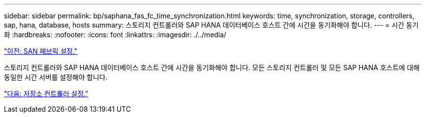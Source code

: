 ---
sidebar: sidebar 
permalink: bp/saphana_fas_fc_time_synchronization.html 
keywords: time, synchronization, storage, controllers, sap, hana, database, hosts 
summary: 스토리지 컨트롤러와 SAP HANA 데이터베이스 호스트 간에 시간을 동기화해야 합니다. 
---
= 시간 동기화
:hardbreaks:
:nofooter: 
:icons: font
:linkattrs: 
:imagesdir: ./../media/


link:saphana_fas_fc_san_fabric_setup.html["이전: SAN 패브릭 설정."]

스토리지 컨트롤러와 SAP HANA 데이터베이스 호스트 간에 시간을 동기화해야 합니다. 모든 스토리지 컨트롤러 및 모든 SAP HANA 호스트에 대해 동일한 시간 서버를 설정해야 합니다.

link:saphana_fas_fc_storage_controller_setup.html["다음: 저장소 컨트롤러 설정."]
